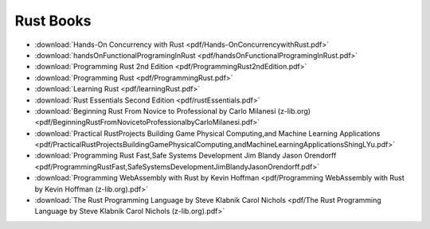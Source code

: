 Rust Books
==========


* :download:`Hands-On Concurrency with Rust <pdf/Hands-OnConcurrencywithRust.pdf>`

* :download:`handsOnFunctionalProgramingInRust <pdf/handsOnFunctionalProgramingInRust.pdf>`

* :download:`Programming Rust 2nd Edition <pdf/ProgrammingRust2ndEdition.pdf>`

* :download:`Programming Rust <pdf/ProgrammingRust.pdf>`

* :download:`Learning Rust <pdf/learningRust.pdf>`

* :download:`Rust Essentials Second Edition <pdf/rustEssentials.pdf>`

* :download:`Beginning Rust From Novice to Professional by Carlo Milanesi (z-lib.org) <pdf/BeginningRustFromNovicetoProfessionalbyCarloMilanesi.pdf>`

* :download:`Practical RustProjects Building Game Physical Computing,and Machine Learning Applications <pdf/PracticalRustProjectsBuildingGamePhysicalComputing,andMachineLearningApplicationsShingLYu.pdf>`

* :download:`Programming Rust Fast,Safe Systems Development Jim Blandy Jason Orendorff <pdf/ProgrammingRustFast,SafeSystemsDevelopmentJimBlandyJasonOrendorff.pdf>`

* :download:`Programming WebAssembly with Rust by Kevin Hoffman <pdf/Programming WebAssembly with Rust by Kevin Hoffman (z-lib.org).pdf>`

* :download:`The Rust Programming Language by Steve Klabnik Carol Nichols <pdf/The Rust Programming Language by Steve Klabnik Carol Nichols (z-lib.org).pdf>`